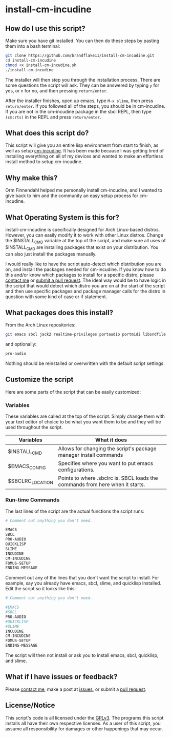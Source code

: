 * install-cm-incudine

** How do I use this script?

   Make sure you have git installed. You can then do these steps by pasting them into a bash terminal:

   #+BEGIN_SRC bash
     git clone https://github.com/brandflake11/install-cm-incudine.git
     cd install-cm-incudine
     chmod +x install-cm-incudine.sh
     ./install-cm-incudine
   #+END_SRC

   The installer will then step you through the installation process. There are some questions the script will ask. They can be answered by typing ~y~ for yes, or ~n~ for no, and then pressing ~return/enter~.

   After the installer finishes, open up emacs, type ~M-x slime~, then press ~return/enter~. If you followed all of the steps, you should be in cm-incudine. If you are not in the cm-incudine package in the sbcl REPL, then type ~(cm:rts)~ in the REPL and press ~return/enter~.

** What does this script do?

   This script will give you an entire lisp environment from start to finish, as well as setup [[https://github.com/ormf/cm-incudine][cm-incudine]]. It has been made because I was getting tired of installing everything on all of my devices and wanted to make an effortless install method to setup cm-incudine.

** Why make this?
   
   Orm Finnendahl helped me personally install cm-incudine, and I wanted to give back to him and the community an easy setup process for cm-incudine.

** What Operating System is this for?

   install-cm-incudine is specifically designed for Arch Linux-based distros. However, you can easily modify it to work with other Linux distros. Change the $INSTALL_CMD variable at the top of the script, and make sure all uses of $INSTALL_CMD are installing packages that exist on your distribution. You can also just install the packages manually.

   I would really like to have the script auto-detect which distribution you are on, and install the packages needed for cm-incudine. If you know how to do this and/or know which packages to install for a specific distro, please [[mailto:bthaleproductions@gmail.com][contact me]] or [[https://github.com/brandflake11/install-cm-incudine/pulls][submit a pull request]]. The ideal way would be to have logic in the script that would detect which distro you are on at the start of the script and then use specific packages and package manager calls for the distro in question with some kind of case or if statement. 

** What packages does this install?

   From the Arch Linux repositories:
   #+BEGIN_SRC bash
   git emacs sbcl jack2 realtime-privileges portaudio portmidi libsndfile fftw gsl clthreads
   #+END_SRC
   
   and optionally:
   #+BEGIN_SRC bash
   pro-audio 
   #+END_SRC

   Nothing should be reinstalled or overwritten with the default script settings.

** Customize the script

   Here are some parts of the script that can be easily customized:

*** Variables

    These variables are called at the top of the script. Simply change them with your text editor of choice to be what you want them to be and they will be used throughout the script.
   
   | Variables        | What it does                                                                  |
   |------------------+-------------------------------------------------------------------------------|
   | $INSTALL_CMD     | Allows for changing the script's package manager install commands             |
   | $EMACS_CONFIG    | Specifies where you want to put emacs configurations.                         |
   | $SBCLRC_LOCATION | Points to where .sbclrc is. SBCL loads the commands from here when it starts. |

*** Run-time Commands

   The last lines of the script are the actual functions the script runs:

   #+BEGIN_SRC bash
     # Comment out anything you don't need.

     EMACS
     SBCL
     PRO-AUDIO
     QUICKLISP
     SLIME
     INCUDINE
     CM-INCUDINE
     FOMUS-SETUP
     ENDING-MESSAGE
   #+END_SRC

   Comment out any of the lines that you don't want the script to install. For example, say you already have emacs, sbcl, slime, and quicklisp installed. Edit the script so it looks like this:

   #+BEGIN_SRC bash
     # Comment out anything you don't need.

     #EMACS
     #SBCL
     PRO-AUDIO
     #QUICKLISP
     #SLIME
     INCUDINE
     CM-INCUDINE
     FOMUS-SETUP
     ENDING-MESSAGE
   #+END_SRC

   The script will then not install or ask you to install emacs, sbcl, quicklisp, and slime. 
   
** What if I have issues or feedback?

   Please [[mailto:bthaleproductions@gmail.com][contact me]], make a post at [[https://github.com/brandflake11/install-cm-incudine/issues][issues]], or submit a [[https://github.com/brandflake11/install-cm-incudine/pulls][pull request]].

** License/Notice

   This script's code is all licensed under the [[https://www.gnu.org/licenses/gpl-3.0.en.html][GPLv3]]. The programs this script installs all have their own respective licenses. As a user of this script, you assume all responsibility for damages or other happenings that may occur.
